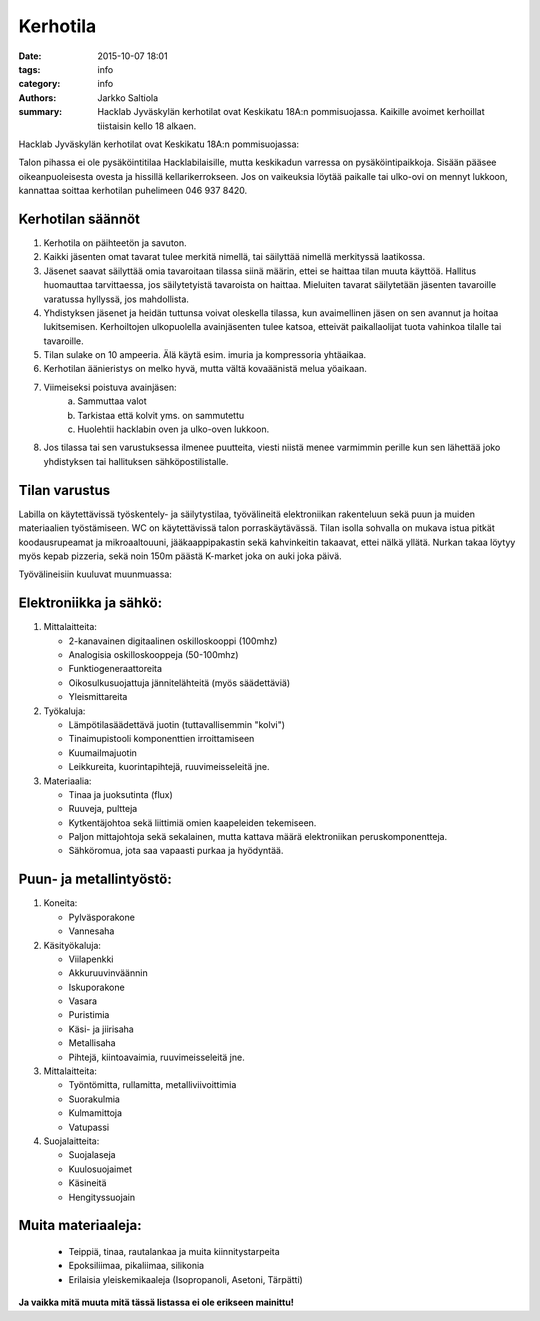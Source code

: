 Kerhotila
#########

:date: 2015-10-07 18:01
:tags: info
:category: info
:authors: Jarkko Saltiola
:summary: Hacklab Jyväskylän kerhotilat ovat Keskikatu 18A:n pommisuojassa. Kaikille avoimet kerhoillat tiistaisin kello 18 alkaen.

Hacklab Jyväskylän kerhotilat ovat Keskikatu 18A:n pommisuojassa:

.. image:: /images/hacklabkartta.jpg
   :alt: Sijaintiohjeistus
   :align: center

Talon pihassa ei ole pysäköintitilaa Hacklabilaisille, mutta keskikadun varressa on pysäköintipaikkoja.
Sisään pääsee oikeanpuoleisesta ovesta ja hissillä kellarikerrokseen.
Jos on vaikeuksia löytää paikalle tai ulko-ovi on mennyt lukkoon, kannattaa soittaa kerhotilan puhelimeen 046 937 8420.

Kerhotilan säännöt
==================

1. Kerhotila on päihteetön ja savuton.

2. Kaikki jäsenten omat tavarat tulee merkitä nimellä, tai säilyttää nimellä merkityssä laatikossa.

3. Jäsenet saavat säilyttää omia tavaroitaan tilassa siinä määrin, ettei se haittaa tilan muuta käyttöä. Hallitus huomauttaa tarvittaessa, jos säilytetyistä tavaroista on haittaa. Mieluiten tavarat säilytetään jäsenten tavaroille varatussa hyllyssä, jos mahdollista.

4. Yhdistyksen jäsenet ja heidän tuttunsa voivat oleskella tilassa, kun avaimellinen jäsen on sen avannut ja hoitaa lukitsemisen. Kerhoiltojen ulkopuolella avainjäsenten tulee katsoa, etteivät paikallaolijat tuota vahinkoa tilalle tai tavaroille.

5. Tilan sulake on 10 ampeeria. Älä käytä esim. imuria ja kompressoria yhtäaikaa.

6. Kerhotilan äänieristys on melko hyvä, mutta vältä kovaäänistä melua yöaikaan.

7. Viimeiseksi poistuva avainjäsen:
    a) Sammuttaa valot
    b) Tarkistaa että kolvit yms. on sammutettu
    c) Huolehtii hacklabin oven ja ulko-oven lukkoon.

8. Jos tilassa tai sen varustuksessa ilmenee puutteita, viesti niistä menee varmimmin perille kun sen lähettää joko yhdistyksen tai hallituksen sähköpostilistalle.


Tilan varustus
==============

.. raw:: html

    <a href="/images/kerhotila1.jpg"><img src="/images/kerhotila1.jpg" /></a>

.. raw:: html

    <a href="/images/kerhotila2.jpg"><img src="/images/kerhotila2.jpg" /></a>

Labilla on käytettävissä työskentely- ja säilytystilaa, työvälineitä elektroniikan rakenteluun sekä puun ja muiden materiaalien työstämiseen. WC on käytettävissä talon porraskäytävässä. Tilan isolla sohvalla on mukava istua pitkät koodausrupeamat ja mikroaaltouuni, jääkaappipakastin sekä kahvinkeitin takaavat, ettei nälkä yllätä. Nurkan takaa löytyy myös kepab pizzeria, sekä noin 150m päästä K-market joka on auki joka päivä.

Työvälineisiin kuuluvat muunmuassa:

Elektroniikka ja sähkö:
==============

1) Mittalaitteita:

   - 2-kanavainen digitaalinen oskilloskooppi (100mhz)
   - Analogisia oskilloskooppeja (50-100mhz)
   - Funktiogeneraattoreita
   - Oikosulkusuojattuja jännitelähteitä (myös säädettäviä)
   - Yleismittareita

2) Työkaluja:

   - Lämpötilasäädettävä juotin (tuttavallisemmin "kolvi")
   - Tinaimupistooli komponenttien irroittamiseen
   - Kuumailmajuotin
   - Leikkureita, kuorintapihtejä, ruuvimeisseleitä jne.

3) Materiaalia:

   - Tinaa ja juoksutinta (flux)
   - Ruuveja, pultteja
   - Kytkentäjohtoa sekä liittimiä omien kaapeleiden tekemiseen.
   - Paljon mittajohtoja sekä sekalainen, mutta kattava määrä elektroniikan peruskomponentteja.
   - Sähköromua, jota saa vapaasti purkaa ja hyödyntää.

Puun- ja metallintyöstö:
==============
1) Koneita:

   - Pylväsporakone
   - Vannesaha

2) Käsityökaluja:

   - Viilapenkki
   - Akkuruuvinväännin
   - Iskuporakone
   - Vasara
   - Puristimia
   - Käsi- ja jiirisaha
   - Metallisaha
   - Pihtejä, kiintoavaimia, ruuvimeisseleitä jne.
   
3) Mittalaitteita:

   - Työntömitta, rullamitta, metalliviivoittimia
   - Suorakulmia
   - Kulmamittoja
   - Vatupassi
   
4) Suojalaitteita:

   - Suojalaseja
   - Kuulosuojaimet
   - Käsineitä
   - Hengityssuojain

Muita materiaaleja:
==============

   - Teippiä, tinaa, rautalankaa ja muita kiinnitystarpeita
   - Epoksiliimaa, pikaliimaa, silikonia
   - Erilaisia yleiskemikaaleja (Isopropanoli, Asetoni, Tärpätti)

**Ja vaikka mitä muuta mitä tässä listassa ei ole erikseen mainittu!**
